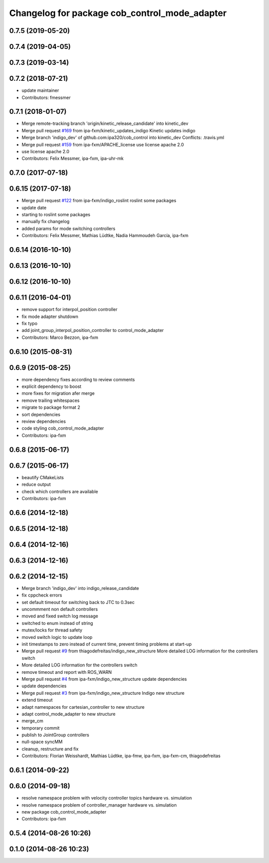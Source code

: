 ^^^^^^^^^^^^^^^^^^^^^^^^^^^^^^^^^^^^^^^^^^^^^^
Changelog for package cob_control_mode_adapter
^^^^^^^^^^^^^^^^^^^^^^^^^^^^^^^^^^^^^^^^^^^^^^

0.7.5 (2019-05-20)
------------------

0.7.4 (2019-04-05)
------------------

0.7.3 (2019-03-14)
------------------

0.7.2 (2018-07-21)
------------------
* update maintainer
* Contributors: fmessmer

0.7.1 (2018-01-07)
------------------
* Merge remote-tracking branch 'origin/kinetic_release_candidate' into kinetic_dev
* Merge pull request `#169 <https://github.com/ipa320/cob_control/issues/169>`_ from ipa-fxm/kinetic_updates_indigo
  Kinetic updates indigo
* Merge branch 'indigo_dev' of github.com:ipa320/cob_control into kinetic_dev
  Conflicts:
  .travis.yml
* Merge pull request `#159 <https://github.com/ipa320/cob_control/issues/159>`_ from ipa-fxm/APACHE_license
  use license apache 2.0
* use license apache 2.0
* Contributors: Felix Messmer, ipa-fxm, ipa-uhr-mk

0.7.0 (2017-07-18)
------------------

0.6.15 (2017-07-18)
-------------------
* Merge pull request `#122 <https://github.com/ipa320/cob_control/issues/122>`_ from ipa-fxm/indigo_roslint
  roslint some packages
* update date
* starting to roslint some packages
* manually fix changelog
* added params for mode switching controllers
* Contributors: Felix Messmer, Mathias Lüdtke, Nadia Hammoudeh García, ipa-fxm

0.6.14 (2016-10-10)
-------------------

0.6.13 (2016-10-10)
-------------------

0.6.12 (2016-10-10)
-------------------

0.6.11 (2016-04-01)
-------------------
* remove support for interpol_position controller
* fix mode adapter shutdown
* fix typo
* add joint_group_interpol_position_controller to control_mode_adapter
* Contributors: Marco Bezzon, ipa-fxm

0.6.10 (2015-08-31)
-------------------

0.6.9 (2015-08-25)
------------------
* more dependency fixes according to review comments
* explicit dependency to boost
* more fixes for migration afer merge
* remove trailing whitespaces
* migrate to package format 2
* sort dependencies
* review dependencies
* code styling cob_control_mode_adapter
* Contributors: ipa-fxm

0.6.8 (2015-06-17)
------------------

0.6.7 (2015-06-17)
------------------
* beautify CMakeLists
* reduce output
* check which controllers are available
* Contributors: ipa-fxm

0.6.6 (2014-12-18)
------------------

0.6.5 (2014-12-18)
------------------

0.6.4 (2014-12-16)
------------------

0.6.3 (2014-12-16)
------------------

0.6.2 (2014-12-15)
------------------
* Merge branch 'indigo_dev' into indigo_release_candidate
* fix cppcheck errors
* set default timeout for switching back to JTC to 0.3sec
* uncommment non default controllers
* moved and fixed switch log message
* switched to enum instead of string
* mutex/locks for thread safety
* moved switch logic to update loop
* init timestamps to zero instead of current time, prevent timing problems at start-up
* Merge pull request `#9 <https://github.com/ipa320/cob_control/issues/9>`_ from thiagodefreitas/indigo_new_structure
  More detailed LOG information for the controllers switch
* More detailed LOG information for the controllers switch
* remove timeout and report with ROS_WARN
* Merge pull request `#4 <https://github.com/ipa320/cob_control/issues/4>`_ from ipa-fxm/indigo_new_structure
  update dependencies
* update dependencies
* Merge pull request `#3 <https://github.com/ipa320/cob_control/issues/3>`_ from ipa-fxm/indigo_new_structure
  Indigo new structure
* extend timeout
* adapt namespaces for cartesian_controller to new structure
* adapt control_mode_adapter to new structure
* merge_cm
* temporary commit
* publish to JointGroup controllers
* null-space syncMM
* cleanup, restructure and fix
* Contributors: Florian Weisshardt, Mathias Lüdtke, ipa-fmw, ipa-fxm, ipa-fxm-cm, thiagodefreitas

0.6.1 (2014-09-22)
------------------

0.6.0 (2014-09-18)
------------------
* resolve namespace problem with velocity controller topics hardware vs. simulation
* resolve namespace problem of controller_manager hardware vs. simulation
* new package cob_control_mode_adapter
* Contributors: ipa-fxm

0.5.4 (2014-08-26 10:26)
------------------------

0.1.0 (2014-08-26 10:23)
------------------------
